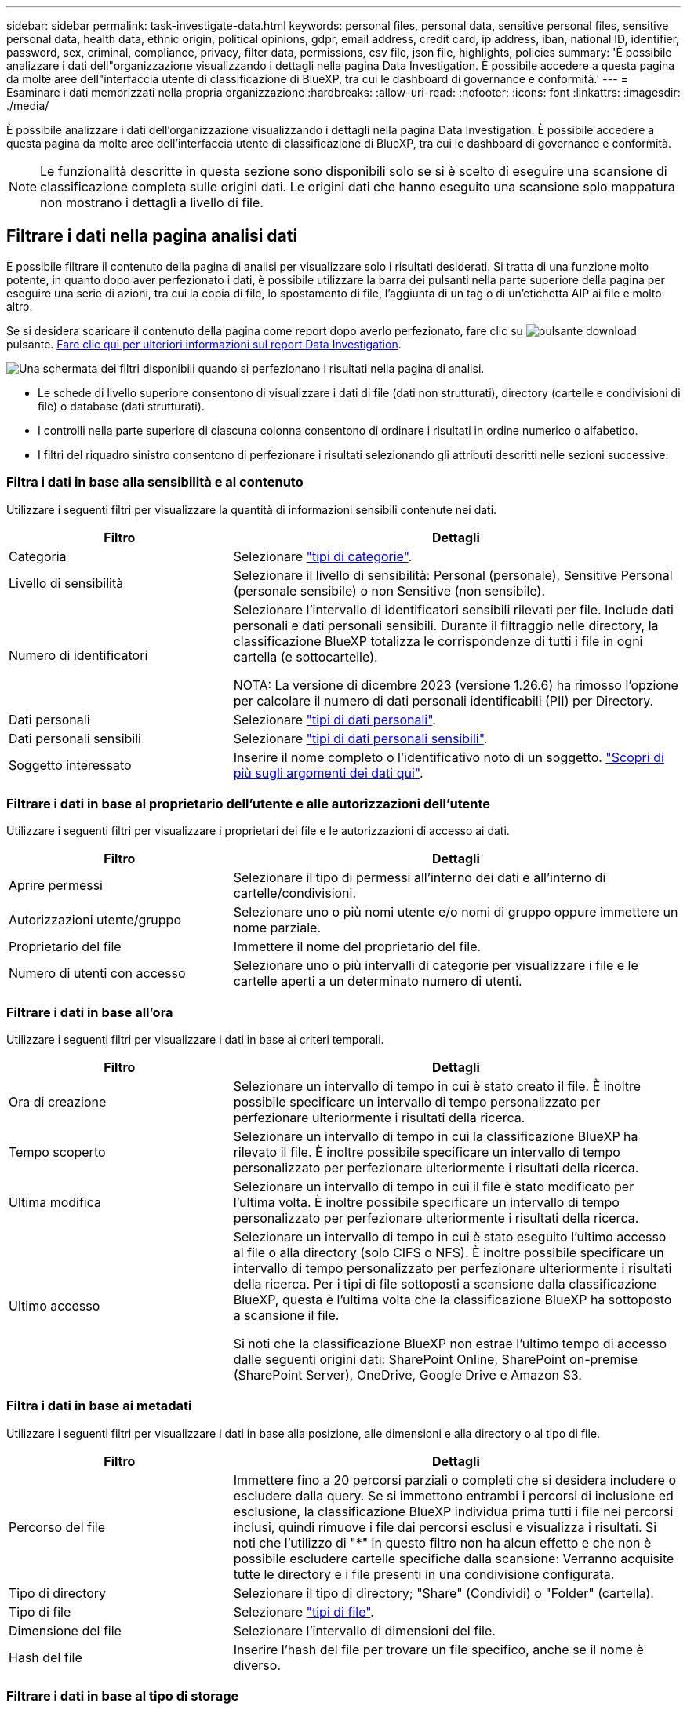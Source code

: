 ---
sidebar: sidebar 
permalink: task-investigate-data.html 
keywords: personal files, personal data, sensitive personal files, sensitive personal data, health data, ethnic origin, political opinions, gdpr, email address, credit card, ip address, iban, national ID, identifier, password, sex, criminal, compliance, privacy, filter data, permissions, csv file, json file, highlights, policies 
summary: 'È possibile analizzare i dati dell"organizzazione visualizzando i dettagli nella pagina Data Investigation. È possibile accedere a questa pagina da molte aree dell"interfaccia utente di classificazione di BlueXP, tra cui le dashboard di governance e conformità.' 
---
= Esaminare i dati memorizzati nella propria organizzazione
:hardbreaks:
:allow-uri-read: 
:nofooter: 
:icons: font
:linkattrs: 
:imagesdir: ./media/


[role="lead"]
È possibile analizzare i dati dell'organizzazione visualizzando i dettagli nella pagina Data Investigation. È possibile accedere a questa pagina da molte aree dell'interfaccia utente di classificazione di BlueXP, tra cui le dashboard di governance e conformità.


NOTE: Le funzionalità descritte in questa sezione sono disponibili solo se si è scelto di eseguire una scansione di classificazione completa sulle origini dati. Le origini dati che hanno eseguito una scansione solo mappatura non mostrano i dettagli a livello di file.



== Filtrare i dati nella pagina analisi dati

È possibile filtrare il contenuto della pagina di analisi per visualizzare solo i risultati desiderati. Si tratta di una funzione molto potente, in quanto dopo aver perfezionato i dati, è possibile utilizzare la barra dei pulsanti nella parte superiore della pagina per eseguire una serie di azioni, tra cui la copia di file, lo spostamento di file, l'aggiunta di un tag o di un'etichetta AIP ai file e molto altro.

Se si desidera scaricare il contenuto della pagina come report dopo averlo perfezionato, fare clic su image:button_download.png["pulsante download"] pulsante. <<Report sull'analisi dei dati,Fare clic qui per ulteriori informazioni sul report Data Investigation>>.

image:screenshot_compliance_investigation_filtered.png["Una schermata dei filtri disponibili quando si perfezionano i risultati nella pagina di analisi."]

* Le schede di livello superiore consentono di visualizzare i dati di file (dati non strutturati), directory (cartelle e condivisioni di file) o database (dati strutturati).
* I controlli nella parte superiore di ciascuna colonna consentono di ordinare i risultati in ordine numerico o alfabetico.
* I filtri del riquadro sinistro consentono di perfezionare i risultati selezionando gli attributi descritti nelle sezioni successive.




=== Filtra i dati in base alla sensibilità e al contenuto

Utilizzare i seguenti filtri per visualizzare la quantità di informazioni sensibili contenute nei dati.

[cols="30,60"]
|===
| Filtro | Dettagli 


| Categoria | Selezionare link:reference-private-data-categories.html#types-of-categories["tipi di categorie"^]. 


| Livello di sensibilità | Selezionare il livello di sensibilità: Personal (personale), Sensitive Personal (personale sensibile) o non Sensitive (non sensibile). 


| Numero di identificatori | Selezionare l'intervallo di identificatori sensibili rilevati per file. Include dati personali e dati personali sensibili. Durante il filtraggio nelle directory, la classificazione BlueXP totalizza le corrispondenze di tutti i file in ogni cartella (e sottocartelle).

NOTA: La versione di dicembre 2023 (versione 1.26.6) ha rimosso l'opzione per calcolare il numero di dati personali identificabili (PII) per Directory. 


| Dati personali | Selezionare link:reference-private-data-categories.html#types-of-personal-data["tipi di dati personali"^]. 


| Dati personali sensibili | Selezionare link:reference-private-data-categories.html#types-of-sensitive-personal-data["tipi di dati personali sensibili"^]. 


| Soggetto interessato | Inserire il nome completo o l'identificativo noto di un soggetto. link:task-generating-compliance-reports.html#search-for-data-subjects-and-download-reports["Scopri di più sugli argomenti dei dati qui"^]. 
|===


=== Filtrare i dati in base al proprietario dell'utente e alle autorizzazioni dell'utente

Utilizzare i seguenti filtri per visualizzare i proprietari dei file e le autorizzazioni di accesso ai dati.

[cols="30,60"]
|===
| Filtro | Dettagli 


| Aprire permessi | Selezionare il tipo di permessi all'interno dei dati e all'interno di cartelle/condivisioni. 


| Autorizzazioni utente/gruppo | Selezionare uno o più nomi utente e/o nomi di gruppo oppure immettere un nome parziale. 


| Proprietario del file | Immettere il nome del proprietario del file. 


| Numero di utenti con accesso | Selezionare uno o più intervalli di categorie per visualizzare i file e le cartelle aperti a un determinato numero di utenti. 
|===


=== Filtrare i dati in base all'ora

Utilizzare i seguenti filtri per visualizzare i dati in base ai criteri temporali.

[cols="30,60"]
|===
| Filtro | Dettagli 


| Ora di creazione | Selezionare un intervallo di tempo in cui è stato creato il file. È inoltre possibile specificare un intervallo di tempo personalizzato per perfezionare ulteriormente i risultati della ricerca. 


| Tempo scoperto | Selezionare un intervallo di tempo in cui la classificazione BlueXP ha rilevato il file. È inoltre possibile specificare un intervallo di tempo personalizzato per perfezionare ulteriormente i risultati della ricerca. 


| Ultima modifica | Selezionare un intervallo di tempo in cui il file è stato modificato per l'ultima volta. È inoltre possibile specificare un intervallo di tempo personalizzato per perfezionare ulteriormente i risultati della ricerca. 


| Ultimo accesso  a| 
Selezionare un intervallo di tempo in cui è stato eseguito l'ultimo accesso al file o alla directory (solo CIFS o NFS). È inoltre possibile specificare un intervallo di tempo personalizzato per perfezionare ulteriormente i risultati della ricerca. Per i tipi di file sottoposti a scansione dalla classificazione BlueXP, questa è l'ultima volta che la classificazione BlueXP ha sottoposto a scansione il file.

Si noti che la classificazione BlueXP non estrae l'ultimo tempo di accesso dalle seguenti origini dati: SharePoint Online, SharePoint on-premise (SharePoint Server), OneDrive, Google Drive e Amazon S3.

|===


=== Filtra i dati in base ai metadati

Utilizzare i seguenti filtri per visualizzare i dati in base alla posizione, alle dimensioni e alla directory o al tipo di file.

[cols="30,60"]
|===
| Filtro | Dettagli 


| Percorso del file | Immettere fino a 20 percorsi parziali o completi che si desidera includere o escludere dalla query. Se si immettono entrambi i percorsi di inclusione ed esclusione, la classificazione BlueXP individua prima tutti i file nei percorsi inclusi, quindi rimuove i file dai percorsi esclusi e visualizza i risultati. Si noti che l'utilizzo di "*" in questo filtro non ha alcun effetto e che non è possibile escludere cartelle specifiche dalla scansione: Verranno acquisite tutte le directory e i file presenti in una condivisione configurata. 


| Tipo di directory | Selezionare il tipo di directory; "Share" (Condividi) o "Folder" (cartella). 


| Tipo di file | Selezionare link:reference-private-data-categories.html#types-of-files["tipi di file"^]. 


| Dimensione del file | Selezionare l'intervallo di dimensioni del file. 


| Hash del file | Inserire l'hash del file per trovare un file specifico, anche se il nome è diverso. 
|===


=== Filtrare i dati in base al tipo di storage

Utilizzare i seguenti filtri per visualizzare i dati in base al tipo di storage.

[cols="30,60"]
|===
| Filtro | Dettagli 


| Tipo di ambiente di lavoro | Selezionare il tipo di ambiente di lavoro. OneDrive, SharePoint e Google Drive sono classificati in "App". 


| Nome dell'ambiente di lavoro | Selezionare ambienti di lavoro specifici. 


| Repository di storage | Selezionare il repository di storage, ad esempio un volume o uno schema. 
|===


=== Filtra i dati in base alle policy

Utilizzare il seguente filtro per visualizzare i dati in base ai criteri.

[cols="30,60"]
|===
| Filtro | Dettagli 


| Policy | Selezionare una o più policy. Vai link:task-using-policies.html["qui"^] per visualizzare l'elenco dei criteri esistenti e creare criteri personalizzati. 
|===


=== Filtrare i dati in base allo stato dell'analisi

Utilizzare il seguente filtro per visualizzare i dati in base allo stato di scansione della classificazione BlueXP.

[cols="30,60"]
|===
| Filtro | Dettagli 


| Stato dell'analisi | Selezionare un'opzione per visualizzare l'elenco dei file in attesa di prima scansione, completati in scansione, in attesa di scansione o che non sono stati sottoposti a scansione. 


| Evento di analisi della scansione | Selezionare se si desidera visualizzare i file che non sono stati classificati perché la classificazione BlueXP non ha potuto ripristinare l'ultimo tempo di accesso o i file che sono stati classificati anche se la classificazione BlueXP non ha potuto ripristinare l'ultimo tempo di accesso. 
|===
link:reference-collected-metadata.html#last-access-time-timestamp["Vedere i dettagli sull'indicatore data/ora dell'ultimo accesso"] Per ulteriori informazioni sugli elementi visualizzati nella pagina di analisi durante il filtraggio utilizzando l'evento di analisi scansione.



=== Filtra i dati in base ai duplicati

Utilizzare il seguente filtro per visualizzare i file duplicati nello storage.

[cols="30,60"]
|===
| Filtro | Dettagli 


| Duplicati | Selezionare se il file viene duplicato nei repository. 
|===


== Visualizzare i metadati dei file

Nel riquadro Data Investigation Results (risultati analisi dati), fare clic su image:button_down_caret.png["cart"] per visualizzare i metadati del file in un singolo file.

image:screenshot_compliance_file_details.png["Una schermata che mostra i dettagli dei metadati per un file nella pagina Data Investigation."]

Oltre a mostrare l'ambiente di lavoro e il volume in cui si trova il file, i metadati mostrano molte più informazioni, incluse le autorizzazioni per i file, il proprietario del file e l'eventuale presenza di duplicati di questo file. Queste informazioni sono utili se stai pensando di link:task-using-policies.html#create-custom-policies["Creare policy"] perché è possibile visualizzare tutte le informazioni che è possibile utilizzare per filtrare i dati.

Tenere presente che non tutte le informazioni sono disponibili per tutte le origini dati, ma solo quelle appropriate per tale origine. Ad esempio, il nome del volume e le autorizzazioni non sono rilevanti per i file di database.



== Visualizzare le autorizzazioni per file e directory

Per visualizzare un elenco di tutti gli utenti o gruppi che hanno accesso a un file o a una directory e i tipi di autorizzazioni di cui dispongono, fare clic su *Visualizza tutte le autorizzazioni*. Questo pulsante è disponibile solo per i dati nelle condivisioni CIFS.

Si noti che se vengono visualizzati i SID (Security Identifier) invece dei nomi di utenti e gruppi, è necessario integrare Active Directory nella classificazione BlueXP. link:task-add-active-directory-datasense.html["Scopri come farlo"].

image:screenshot_compliance_permissions.png["Una schermata che mostra le autorizzazioni dettagliate per il file."]

Fare clic su image:button_down_caret.png["cart"] per consentire a qualsiasi gruppo di visualizzare l'elenco degli utenti che fanno parte del gruppo.

Inoltre, È possibile fare clic sul nome di un utente o di un gruppo e viene visualizzata la pagina di analisi con il nome dell'utente o del gruppo inserito nel filtro "User / Group Permissions" (autorizzazioni utente / gruppo), in modo da visualizzare tutti i file e le directory a cui l'utente o il gruppo ha accesso.



== Verificare la presenza di file duplicati nei sistemi di storage

È possibile visualizzare se i file duplicati vengono memorizzati nei sistemi storage. Ciò è utile se si desidera identificare le aree in cui è possibile risparmiare spazio di storage. Può anche essere utile assicurarsi che alcuni file con autorizzazioni specifiche o informazioni sensibili non vengano duplicati inutilmente nei sistemi di storage.

Tutti i file (esclusi i database) di dimensioni pari o superiori a 1 MB e contenenti informazioni personali o riservate vengono confrontati per verificare se sono presenti duplicati. È possibile utilizzare i filtri della pagina di analisi "dimensione file" insieme a "duplicati" per vedere quali file di un determinato intervallo di dimensioni sono duplicati nell'ambiente in uso.

La classificazione BlueXP utilizza la tecnologia di hashing per determinare i file duplicati. Se un file ha lo stesso codice hash di un altro file, possiamo essere sicuri al 100% che i file siano duplicati esatti - anche se i nomi dei file sono diversi.

È possibile scaricare l'elenco dei file duplicati e inviarlo all'amministratore dello storage in modo che possa decidere quali file, se presenti, possono essere cancellati. Oppure è possibile link:task-managing-highlights.html#delete-source-files["eliminare il file"] se si è sicuri che non è necessaria una versione specifica del file.



=== Visualizzare tutti i file duplicati

Se si desidera un elenco di tutti i file duplicati negli ambienti di lavoro e nelle origini dati in scansione, è possibile utilizzare il filtro *duplicati > ha duplicati* nella pagina analisi dati.

Tutti i file duplicati vengono visualizzati nella pagina risultati.



=== Visualizzare se un file specifico è duplicato

Se si desidera vedere se un singolo file ha duplicati, fare clic su nel riquadro risultati analisi dati image:button_down_caret.png["cart"] per visualizzare i metadati del file in un singolo file. Se sono presenti duplicati di un determinato file, queste informazioni vengono visualizzate accanto al campo _duplicati_.

Per visualizzare l'elenco dei file duplicati e la loro posizione, fare clic su *View Details* (Visualizza dettagli). Nella pagina successiva, fare clic su *View Duplicates* (Visualizza duplicati) per visualizzare i file nella pagina di analisi.

image:screenshot_compliance_duplicate_file.png["Una schermata che mostra come visualizzare la posizione dei file duplicati."]


TIP: È possibile utilizzare il valore "hash del file" fornito in questa pagina e immetterlo direttamente nella pagina di analisi per cercare un file duplicato specifico in qualsiasi momento, oppure utilizzarlo in un criterio.



== Report sull'analisi dei dati

Il Data Investigation Report (Report analisi dati) è un download del contenuto filtrato della pagina Data Investigation (analisi dati).

Il rapporto è disponibile come . File CSV che è possibile salvare sul computer locale.

Se la classificazione BlueXP sta scansionando file (dati non strutturati), directory (cartelle e condivisioni di file) e database (dati strutturati), possono essere scaricati fino a tre file di report.



=== Generare il rapporto analisi dati

.Fasi
. Dalla pagina Data Investigation (analisi dati), fare clic su image:button_download.png["pulsante download"] nella parte superiore destra della pagina.
. Selezionare per scaricare un . Rapporto CSV dei dati, quindi fare clic su *Scarica rapporto*.
+
image:screenshot_compliance_investigation_report.png["Una schermata della pagina Download Investigation Report con diverse opzioni."]



.Risultato
Viene visualizzata una finestra di dialogo che indica che i report sono in fase di download.



=== Ciò che è incluso nel rapporto di analisi dei dati

Il *Report dati file non strutturati* include le seguenti informazioni sui file:

* Nome del file
* Tipo di ubicazione
* Nome dell'ambiente di lavoro
* Repository di storage (ad esempio, un volume, un bucket, condivisioni)
* Tipo di repository
* Percorso del file
* Tipo di file
* Dimensioni file (in MB)
* Ora di creazione
* Ultima modifica
* Ultimo accesso
* Proprietario del file
* Categoria
* Informazioni personali
* Informazioni personali sensibili
* Autorizzazioni aperte
* Errore analisi scansione
* Data di rilevamento dell'eliminazione
+
Una data di rilevamento dell'eliminazione identifica la data in cui il file è stato cancellato o spostato. In questo modo è possibile identificare quando sono stati spostati file sensibili. I file cancellati non fanno parte del numero di file visualizzato nella dashboard o nella pagina di analisi. I file vengono visualizzati solo nei report CSV.



Il *Report dati directory non strutturate* include le seguenti informazioni relative alle cartelle e alle condivisioni di file:

* Tipo di ambiente di lavoro
* Nome dell'ambiente di lavoro
* Nome directory
* Repository di storage (ad esempio, una cartella o condivisioni di file)
* Proprietario directory
* Ora di creazione
* Tempo scoperto
* Ultima modifica
* Ultimo accesso
* Autorizzazioni aperte
* Tipo di directory


Il *Structured Data Report* include le seguenti informazioni sulle tabelle di database:

* DB Nome tabella
* Tipo di ubicazione
* Nome dell'ambiente di lavoro
* Repository di storage (ad esempio, uno schema)
* Numero di colonne
* Numero di righe
* Informazioni personali
* Informazioni personali sensibili

